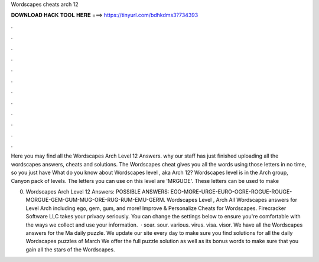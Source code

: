 Wordscapes cheats arch 12



𝐃𝐎𝐖𝐍𝐋𝐎𝐀𝐃 𝐇𝐀𝐂𝐊 𝐓𝐎𝐎𝐋 𝐇𝐄𝐑𝐄 ===> https://tinyurl.com/bdhkdms3?734393



.



.



.



.



.



.



.



.



.



.



.



.

Here you may find all the Wordscapes Arch Level 12 Answers. why our staff has just finished uploading all the wordscapes answers, cheats and solutions. The Wordscapes cheat gives you all the words using those letters in no time, so you just have What do you know about Wordscapes level , aka Arch 12? Wordscapes level is in the Arch group, Canyon pack of levels. The letters you can use on this level are 'MRGUOE'. These letters can be used to make 

0. Wordscapes Arch Level 12 Answers: POSSIBLE ANSWERS: EGO-MORE-URGE-EURO-OGRE-ROGUE-ROUGE-MORGUE-GEM-GUM-MUG-ORE-RUG-RUM-EMU-GERM. Wordscapes Level , Arch All Wordscapes answers for Level Arch including ego, gem, gum, and more! Improve & Personalize Cheats for Wordscapes. Firecracker Software LLC takes your privacy seriously. You can change the settings below to ensure you're comfortable with the ways we collect and use your information.  · soar. sour. various. virus. visa. visor. We have all the Wordscapes answers for the Ma daily puzzle. We update our site every day to make sure you find solutions for all the daily Wordscapes puzzles of March We offer the full puzzle solution as well as its bonus words to make sure that you gain all the stars of the Wordscapes.
